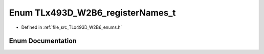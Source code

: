 .. _exhale_enum__t_lx493_d___w2_b6__enums_8h_1a658be54fce092dd364cebc3da7978549:

Enum TLx493D_W2B6_registerNames_t
=================================

- Defined in :ref:`file_src_TLx493D_W2B6_enums.h`


Enum Documentation
------------------


.. doxygenenum:: TLx493D_W2B6_registerNames_t
   :project: XENSIV 3D Magnetic Sensors Arduino Library